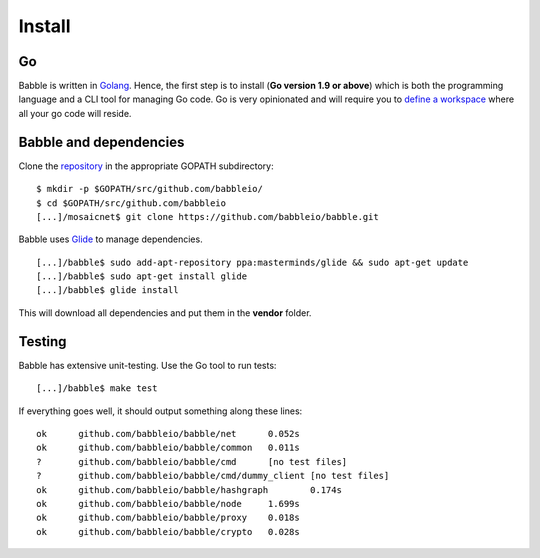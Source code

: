 Install
=======

Go
^^

Babble is written in `Golang <https://golang.org/>`__. Hence, the first step is to install  
(**Go version 1.9 or above**) which is both the programming language  
and a CLI tool for managing Go code. Go is very opinionated  and will require you to  
`define a workspace <https://golang.org/doc/code.html#Workspaces>`__ where all your go code will reside. 

Babble and dependencies  
^^^^^^^^^^^^^^^^^^^^^^^

Clone the `repository <https://github.com/babbleio/babble>`__ in the appropriate GOPATH subdirectory:

::

    $ mkdir -p $GOPATH/src/github.com/babbleio/
    $ cd $GOPATH/src/github.com/babbleio
    [...]/mosaicnet$ git clone https://github.com/babbleio/babble.git

Babble uses `Glide <http://github.com/Masterminds/glide>`__ to manage dependencies.

::

    [...]/babble$ sudo add-apt-repository ppa:masterminds/glide && sudo apt-get update
    [...]/babble$ sudo apt-get install glide
    [...]/babble$ glide install

This will download all dependencies and put them in the **vendor** folder.

Testing
^^^^^^^

Babble has extensive unit-testing. Use the Go tool to run tests:  

::

    [...]/babble$ make test

If everything goes well, it should output something along these lines:  

::

    ok      github.com/babbleio/babble/net      0.052s
    ok      github.com/babbleio/babble/common   0.011s
    ?       github.com/babbleio/babble/cmd      [no test files]
    ?       github.com/babbleio/babble/cmd/dummy_client [no test files]
    ok      github.com/babbleio/babble/hashgraph        0.174s
    ok      github.com/babbleio/babble/node     1.699s
    ok      github.com/babbleio/babble/proxy    0.018s
    ok      github.com/babbleio/babble/crypto   0.028s
